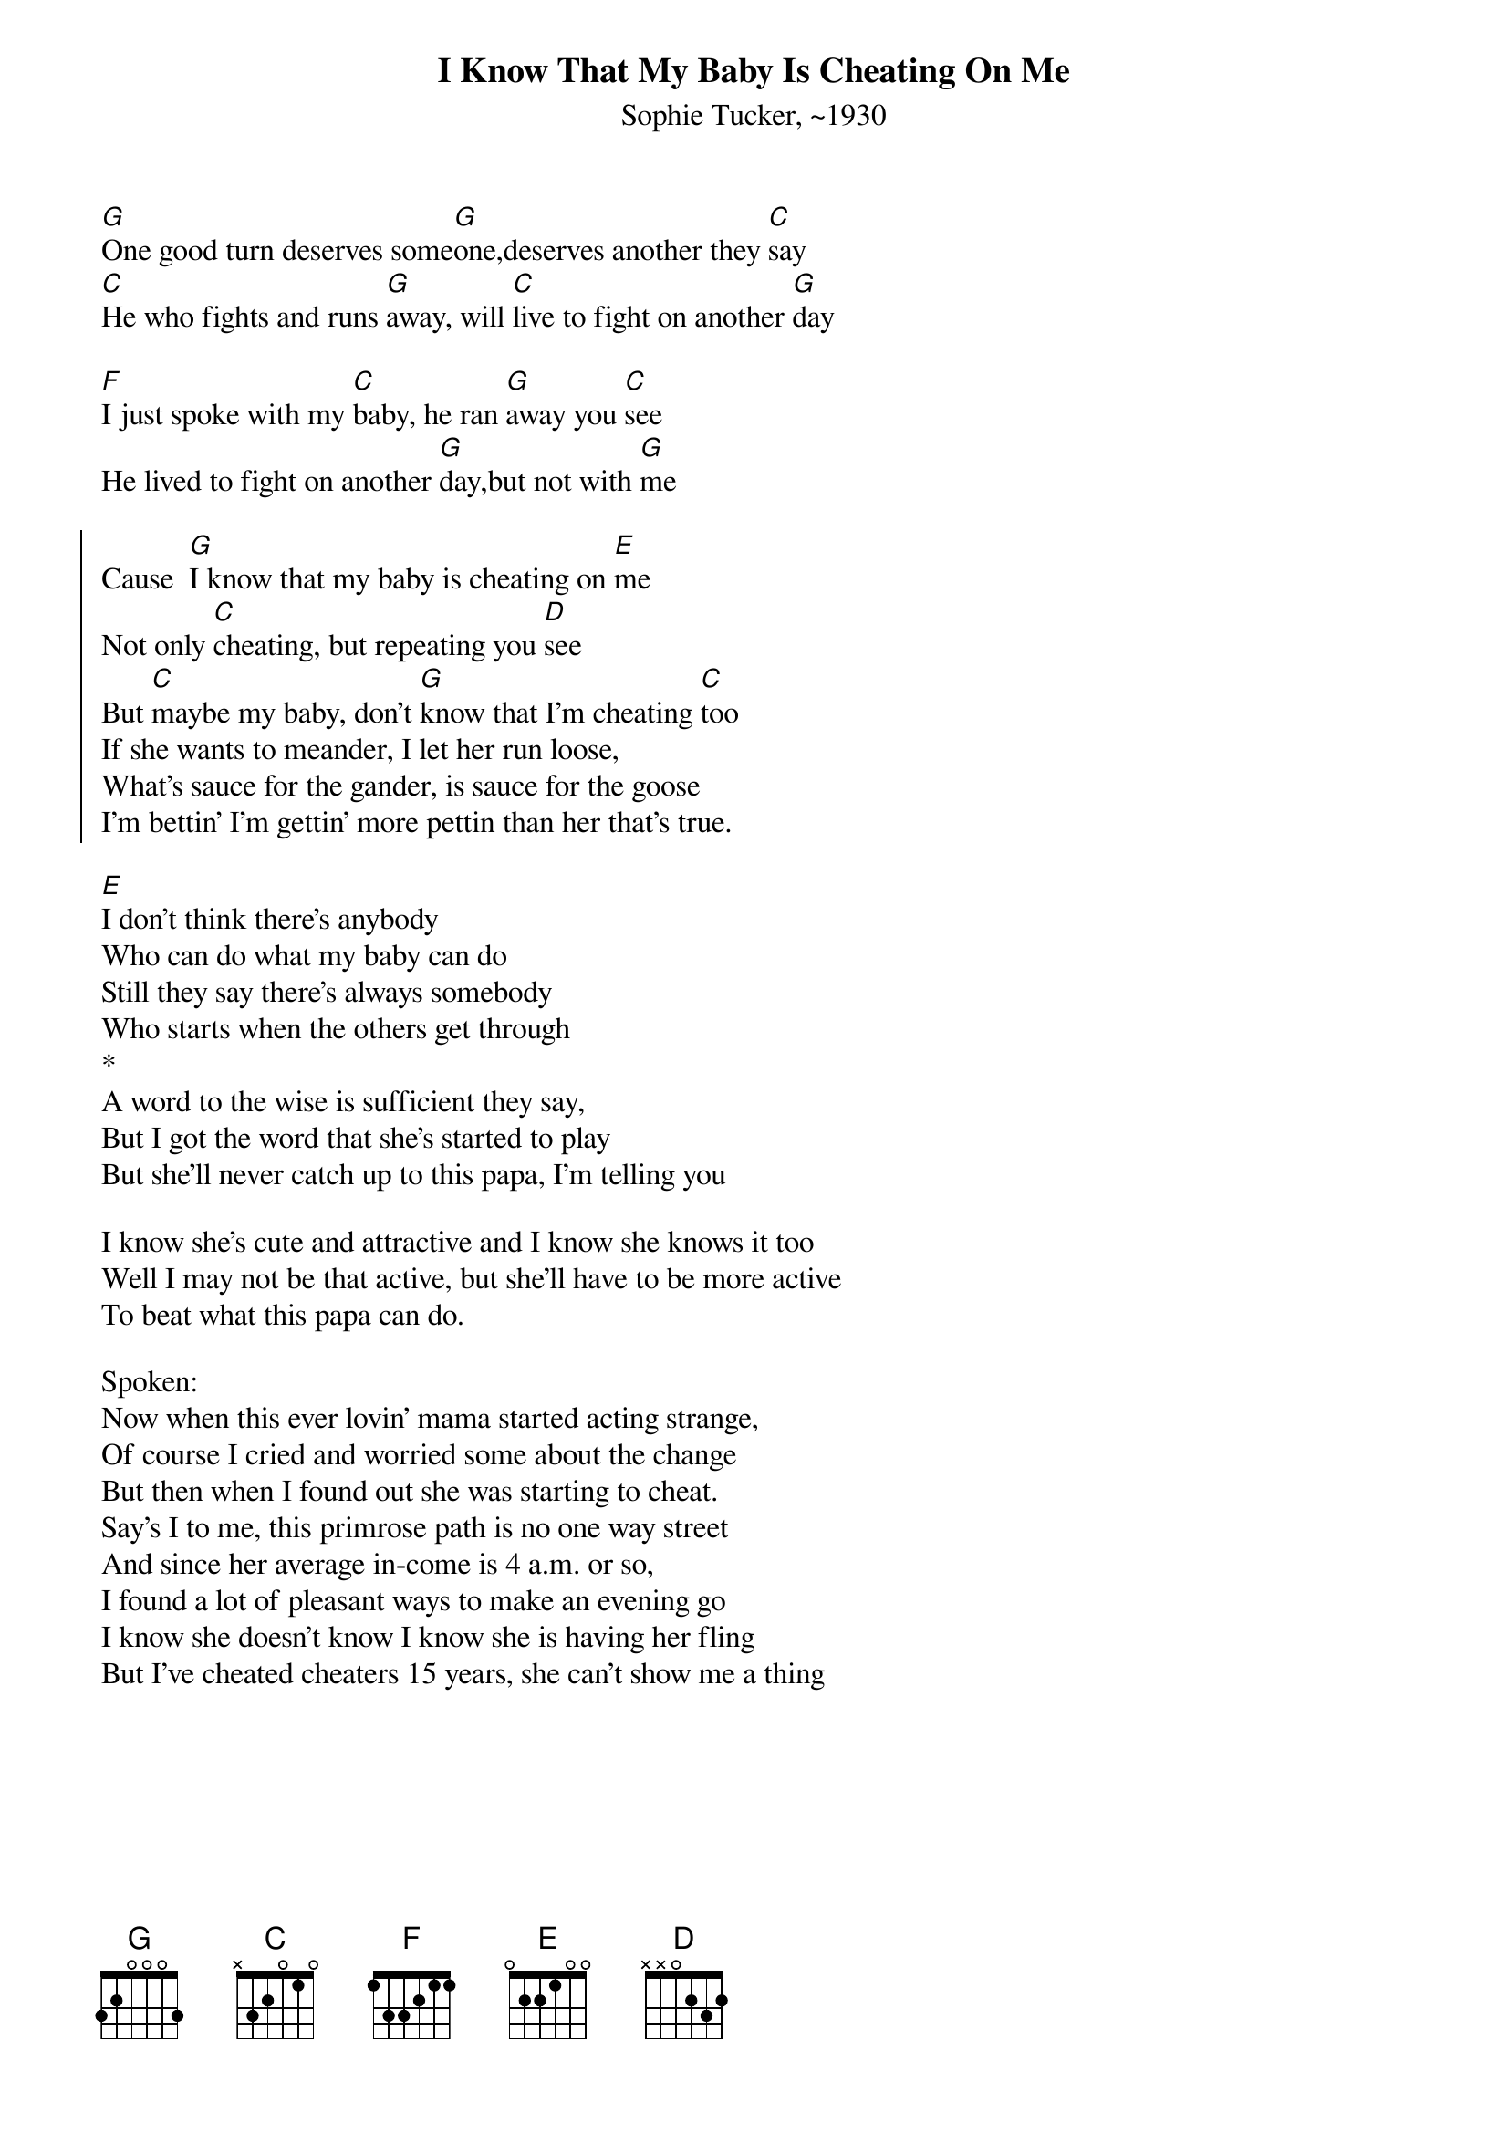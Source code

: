 {t:I Know That My Baby Is Cheating On Me}
{st:Sophie Tucker, ~1930}

[G]One good turn deserves some[G]one,deserves another they [C]say
[C]He who fights and runs [G]away, will [C]live to fight on another [G]day

[F]I just spoke with my [C]baby, he ran [G]away you [C]see
He lived to fight on another [G]day,but not with [G]me

{soc}
Cause  [G]I know that my baby is cheating on [E]me
Not only [C]cheating, but repeating you [D]see
But [C]maybe my baby, don't [G]know that I'm cheating [C]too
If she wants to meander, I let her run loose,
What's sauce for the gander, is sauce for the goose
I'm bettin' I'm gettin' more pettin than her that's true.
{eoc}
    
[E]I don't think there's anybody
Who can do what my baby can do
Still they say there's always somebody
Who starts when the others get through
*
A word to the wise is sufficient they say,
But I got the word that she's started to play
But she'll never catch up to this papa, I'm telling you

I know she's cute and attractive and I know she knows it too
Well I may not be that active, but she'll have to be more active
To beat what this papa can do.
 
Spoken:
Now when this ever lovin' mama started acting strange,
Of course I cried and worried some about the change
But then when I found out she was starting to cheat.
Say's I to me, this primrose path is no one way street
And since her average in-come is 4 a.m. or so,
I found a lot of pleasant ways to make an evening go
I know she doesn't know I know she is having her fling
But I've cheated cheaters 15 years, she can't show me a thing
